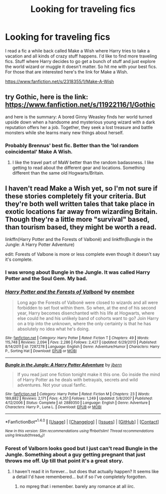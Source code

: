 #+TITLE: Looking for traveling fics

* Looking for traveling fics
:PROPERTIES:
:Author: Dan2510
:Score: 3
:DateUnix: 1469885953.0
:DateShort: 2016-Jul-30
:FlairText: Request
:END:
I read a fic a while back called Make a Wish where Harry tries to take a vacation and all kinds of crazy stuff happens. I'd like to find more traveling fics. Stuff where Harry decides to go get a bunch of stuff and just explore the world wizard or muggle it doesn't matter. So hit me with your best fics. For those that are interested here's the link for Make a Wish.

[[https://www.fanfiction.net/s/2318355/1/Make-A-Wish]]


** try Gothic, here is the link: [[https://www.fanfiction.net/s/11922116/1/Gothic]]

and here is the summary: A bored Ginny Weasley finds her world turned upside down when a handsome and mysterious young wizard with a dark reputation offers her a job. Together, they seek a lost treasure and battle monsters while she learns many new things about herself.
:PROPERTIES:
:Author: thegreatbin
:Score: 4
:DateUnix: 1469887657.0
:DateShort: 2016-Jul-30
:END:

*** Probably Brennus' best fic. Better than the 'lol random coincidental' Make A Wish.
:PROPERTIES:
:Author: yarglethatblargle
:Score: 1
:DateUnix: 1469895736.0
:DateShort: 2016-Jul-30
:END:

**** I like the travel part of MaW better than the random badassness. I like getting to read about the different gear and locations. Something different than the same old Hogwarts/Britain.
:PROPERTIES:
:Author: Dan2510
:Score: 1
:DateUnix: 1469905729.0
:DateShort: 2016-Jul-30
:END:


** I haven't read Make a Wish yet, so I'm not sure if these stories completely fit your criteria. But they're both well written tales that take place in exotic locations far away from wizarding Britain. Though they're a little more "survival" based, than tourism based, they might be worth a read.

linkffn(Harry Potter and the Forests of Valbonë) and linkffn(Bungle in the Jungle: A Harry Potter Adventure)

edit: Forests of Valbone is more or less complete even though it doesn't say it's complete.
:PROPERTIES:
:Author: Fresh_C
:Score: 1
:DateUnix: 1469904279.0
:DateShort: 2016-Jul-30
:END:

*** I was wrong about Bungle in the Jungle. It was called Harry Potter and the Soul Gem. My bad.
:PROPERTIES:
:Author: Dan2510
:Score: 2
:DateUnix: 1469964794.0
:DateShort: 2016-Jul-31
:END:


*** [[http://www.fanfiction.net/s/7287278/1/][*/Harry Potter and the Forests of Valbonë/*]] by [[https://www.fanfiction.net/u/980211/enembee][/enembee/]]

#+begin_quote
  Long ago the Forests of Valbonë were closed to wizards and all were forbidden to set foot within them. So when, at the end of his second year, Harry becomes disenchanted with his life at Hogwarts, where else could he and his unlikely band of cohorts want to go? Join Harry on a trip into the unknown, where the only certainty is that he has absolutely no idea what he's doing.
#+end_quote

^{/Site/: [[http://www.fanfiction.net/][fanfiction.net]] *|* /Category/: Harry Potter *|* /Rated/: Fiction T *|* /Chapters/: 49 *|* /Words/: 115,748 *|* /Reviews/: 2,094 *|* /Favs/: 2,286 *|* /Follows/: 2,427 *|* /Updated/: 6/29/2013 *|* /Published/: 8/14/2011 *|* /id/: 7287278 *|* /Language/: English *|* /Genre/: Adventure/Humor *|* /Characters/: Harry P., Sorting Hat *|* /Download/: [[http://www.ff2ebook.com/old/ffn-bot/index.php?id=7287278&source=ff&filetype=epub][EPUB]] or [[http://www.ff2ebook.com/old/ffn-bot/index.php?id=7287278&source=ff&filetype=mobi][MOBI]]}

--------------

[[http://www.fanfiction.net/s/2889350/1/][*/Bungle in the Jungle: A Harry Potter Adventure/*]] by [[https://www.fanfiction.net/u/940359/jbern][/jbern/]]

#+begin_quote
  If you read just one fiction tonight make it this one. Go inside the mind of Harry Potter as he deals with betrayals, secrets and wild adventures. Not your usual fanfic.
#+end_quote

^{/Site/: [[http://www.fanfiction.net/][fanfiction.net]] *|* /Category/: Harry Potter *|* /Rated/: Fiction M *|* /Chapters/: 23 *|* /Words/: 189,882 *|* /Reviews/: 2,171 *|* /Favs/: 4,351 *|* /Follows/: 1,249 *|* /Updated/: 5/8/2007 *|* /Published/: 4/12/2006 *|* /Status/: Complete *|* /id/: 2889350 *|* /Language/: English *|* /Genre/: Adventure *|* /Characters/: Harry P., Luna L. *|* /Download/: [[http://www.ff2ebook.com/old/ffn-bot/index.php?id=2889350&source=ff&filetype=epub][EPUB]] or [[http://www.ff2ebook.com/old/ffn-bot/index.php?id=2889350&source=ff&filetype=mobi][MOBI]]}

--------------

*FanfictionBot*^{1.4.0} *|* [[[https://github.com/tusing/reddit-ffn-bot/wiki/Usage][Usage]]] | [[[https://github.com/tusing/reddit-ffn-bot/wiki/Changelog][Changelog]]] | [[[https://github.com/tusing/reddit-ffn-bot/issues/][Issues]]] | [[[https://github.com/tusing/reddit-ffn-bot/][GitHub]]] | [[[https://www.reddit.com/message/compose?to=tusing][Contact]]]

^{/New in this version: Slim recommendations using/ ffnbot!slim! /Thread recommendations using/ linksub(thread_id)!}
:PROPERTIES:
:Author: FanfictionBot
:Score: 1
:DateUnix: 1469904300.0
:DateShort: 2016-Jul-30
:END:


*** Forest of Valborn looks good but I just can't read Bungle in the Jungle. Something about a guy getting pregnant that just throws me off. Up till that point it's a great story.
:PROPERTIES:
:Author: Dan2510
:Score: 1
:DateUnix: 1469905865.0
:DateShort: 2016-Jul-30
:END:

**** I haven't read it in forever... but does that actually happen? It seems like a detail I'd have remembered... but if so I've completely forgotten.
:PROPERTIES:
:Author: Fresh_C
:Score: 3
:DateUnix: 1469906133.0
:DateShort: 2016-Jul-30
:END:

***** no mpreg that i remember. barely any romance at all iirc.
:PROPERTIES:
:Author: sfjoellen
:Score: 3
:DateUnix: 1469907021.0
:DateShort: 2016-Jul-31
:END:
